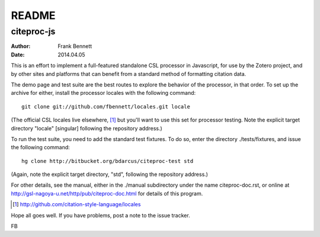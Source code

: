 ======
README
======
-----------
citeproc-js
-----------

:author: Frank Bennett
:date: 2014.04.05

This is an effort to implement a full-featured standalone CSL
processor in Javascript, for use by the Zotero project, and by other
sites and platforms that can benefit from a standard method of
formatting citation data.

The demo page and test suite are the best routes to explore the
behavior of the processor, in that order. To set up the archive
for either, install the processor locales with the following
command::

   git clone git://github.com/fbennett/locales.git locale

(The official CSL locales live elsewhere, [#]_ but you'll want to use this set
for processor testing. Note the explicit target directory "locale" [singular]
following the repository address.)

To run the test suite, you need to add the standard test fixtures.
To do so, enter the directory ./tests/fixtures, and issue the 
following command::

  hg clone http://bitbucket.org/bdarcus/citeproc-test std

(Again, note the explicit target directory, "std", following the repository
address.)

For other details, see the manual, either in the ./manual subdirectory under the
name citeproc-doc.rst, or online at
http://gsl-nagoya-u.net/http/pub/citeproc-doc.html for details of this
program.

.. [#] http://github.com/citation-style-language/locales

Hope all goes well. If you have problems, post a note to the issue
tracker.

FB
